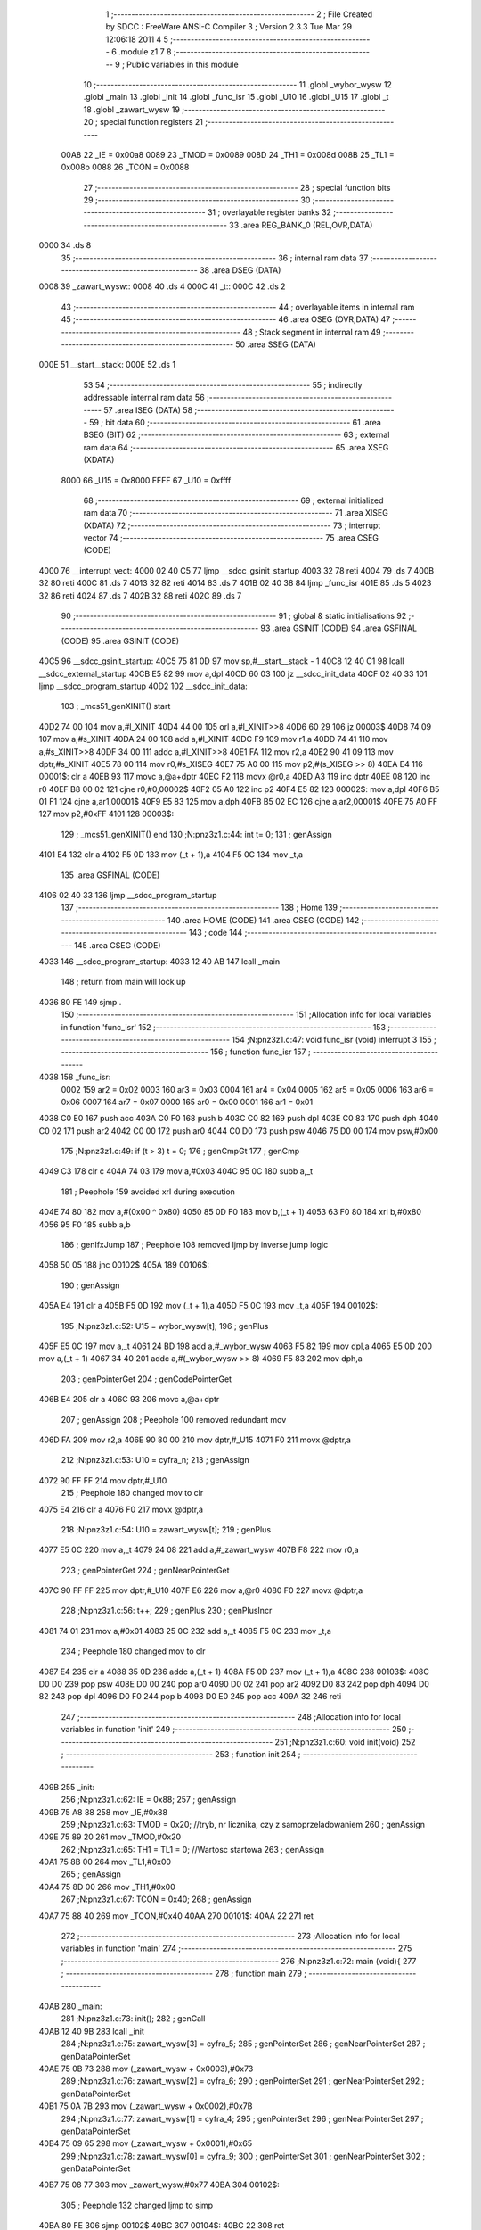                               1 ;--------------------------------------------------------
                              2 ; File Created by SDCC : FreeWare ANSI-C Compiler
                              3 ; Version 2.3.3 Tue Mar 29 12:06:18 2011
                              4 
                              5 ;--------------------------------------------------------
                              6 	.module z1
                              7 	
                              8 ;--------------------------------------------------------
                              9 ; Public variables in this module
                             10 ;--------------------------------------------------------
                             11 	.globl _wybor_wysw
                             12 	.globl _main
                             13 	.globl _init
                             14 	.globl _func_isr
                             15 	.globl _U10
                             16 	.globl _U15
                             17 	.globl _t
                             18 	.globl _zawart_wysw
                             19 ;--------------------------------------------------------
                             20 ; special function registers
                             21 ;--------------------------------------------------------
                    00A8     22 _IE	=	0x00a8
                    0089     23 _TMOD	=	0x0089
                    008D     24 _TH1	=	0x008d
                    008B     25 _TL1	=	0x008b
                    0088     26 _TCON	=	0x0088
                             27 ;--------------------------------------------------------
                             28 ; special function bits 
                             29 ;--------------------------------------------------------
                             30 ;--------------------------------------------------------
                             31 ; overlayable register banks 
                             32 ;--------------------------------------------------------
                             33 	.area REG_BANK_0	(REL,OVR,DATA)
   0000                      34 	.ds 8
                             35 ;--------------------------------------------------------
                             36 ; internal ram data
                             37 ;--------------------------------------------------------
                             38 	.area DSEG    (DATA)
   0008                      39 _zawart_wysw::
   0008                      40 	.ds 4
   000C                      41 _t::
   000C                      42 	.ds 2
                             43 ;--------------------------------------------------------
                             44 ; overlayable items in internal ram 
                             45 ;--------------------------------------------------------
                             46 	.area OSEG    (OVR,DATA)
                             47 ;--------------------------------------------------------
                             48 ; Stack segment in internal ram 
                             49 ;--------------------------------------------------------
                             50 	.area	SSEG	(DATA)
   000E                      51 __start__stack:
   000E                      52 	.ds	1
                             53 
                             54 ;--------------------------------------------------------
                             55 ; indirectly addressable internal ram data
                             56 ;--------------------------------------------------------
                             57 	.area ISEG    (DATA)
                             58 ;--------------------------------------------------------
                             59 ; bit data
                             60 ;--------------------------------------------------------
                             61 	.area BSEG    (BIT)
                             62 ;--------------------------------------------------------
                             63 ; external ram data
                             64 ;--------------------------------------------------------
                             65 	.area XSEG    (XDATA)
                    8000     66 _U15	=	0x8000
                    FFFF     67 _U10	=	0xffff
                             68 ;--------------------------------------------------------
                             69 ; external initialized ram data
                             70 ;--------------------------------------------------------
                             71 	.area XISEG   (XDATA)
                             72 ;--------------------------------------------------------
                             73 ; interrupt vector 
                             74 ;--------------------------------------------------------
                             75 	.area CSEG    (CODE)
   4000                      76 __interrupt_vect:
   4000 02 40 C5             77 	ljmp	__sdcc_gsinit_startup
   4003 32                   78 	reti
   4004                      79 	.ds	7
   400B 32                   80 	reti
   400C                      81 	.ds	7
   4013 32                   82 	reti
   4014                      83 	.ds	7
   401B 02 40 38             84 	ljmp	_func_isr
   401E                      85 	.ds	5
   4023 32                   86 	reti
   4024                      87 	.ds	7
   402B 32                   88 	reti
   402C                      89 	.ds	7
                             90 ;--------------------------------------------------------
                             91 ; global & static initialisations
                             92 ;--------------------------------------------------------
                             93 	.area GSINIT  (CODE)
                             94 	.area GSFINAL (CODE)
                             95 	.area GSINIT  (CODE)
   40C5                      96 __sdcc_gsinit_startup:
   40C5 75 81 0D             97 	mov	sp,#__start__stack - 1
   40C8 12 40 C1             98 	lcall	__sdcc_external_startup
   40CB E5 82                99 	mov	a,dpl
   40CD 60 03               100 	jz	__sdcc_init_data
   40CF 02 40 33            101 	ljmp	__sdcc_program_startup
   40D2                     102 __sdcc_init_data:
                            103 ;	_mcs51_genXINIT() start
   40D2 74 00               104 	mov	a,#l_XINIT
   40D4 44 00               105 	orl	a,#l_XINIT>>8
   40D6 60 29               106 	jz	00003$
   40D8 74 09               107 	mov	a,#s_XINIT
   40DA 24 00               108 	add	a,#l_XINIT
   40DC F9                  109 	mov	r1,a
   40DD 74 41               110 	mov	a,#s_XINIT>>8
   40DF 34 00               111 	addc	a,#l_XINIT>>8
   40E1 FA                  112 	mov	r2,a
   40E2 90 41 09            113 	mov	dptr,#s_XINIT
   40E5 78 00               114 	mov	r0,#s_XISEG
   40E7 75 A0 00            115 	mov	p2,#(s_XISEG >> 8)
   40EA E4                  116 00001$:	clr	a
   40EB 93                  117 	movc	a,@a+dptr
   40EC F2                  118 	movx	@r0,a
   40ED A3                  119 	inc	dptr
   40EE 08                  120 	inc	r0
   40EF B8 00 02            121 	cjne	r0,#0,00002$
   40F2 05 A0               122 	inc	p2
   40F4 E5 82               123 00002$:	mov	a,dpl
   40F6 B5 01 F1            124 	cjne	a,ar1,00001$
   40F9 E5 83               125 	mov	a,dph
   40FB B5 02 EC            126 	cjne	a,ar2,00001$
   40FE 75 A0 FF            127 	mov	p2,#0xFF
   4101                     128 00003$:
                            129 ;	_mcs51_genXINIT() end
                            130 ;N:\pn\z3\z1.c:44: int t= 0;
                            131 ;     genAssign
   4101 E4                  132 	clr	a
   4102 F5 0D               133 	mov	(_t + 1),a
   4104 F5 0C               134 	mov	_t,a
                            135 	.area GSFINAL (CODE)
   4106 02 40 33            136 	ljmp	__sdcc_program_startup
                            137 ;--------------------------------------------------------
                            138 ; Home
                            139 ;--------------------------------------------------------
                            140 	.area HOME    (CODE)
                            141 	.area CSEG    (CODE)
                            142 ;--------------------------------------------------------
                            143 ; code
                            144 ;--------------------------------------------------------
                            145 	.area CSEG    (CODE)
   4033                     146 __sdcc_program_startup:
   4033 12 40 AB            147 	lcall	_main
                            148 ;	return from main will lock up
   4036 80 FE               149 	sjmp .
                            150 ;------------------------------------------------------------
                            151 ;Allocation info for local variables in function 'func_isr'
                            152 ;------------------------------------------------------------
                            153 ;------------------------------------------------------------
                            154 ;N:\pn\z3\z1.c:47: void func_isr (void) interrupt 3
                            155 ;	-----------------------------------------
                            156 ;	 function func_isr
                            157 ;	-----------------------------------------
   4038                     158 _func_isr:
                    0002    159 	ar2 = 0x02
                    0003    160 	ar3 = 0x03
                    0004    161 	ar4 = 0x04
                    0005    162 	ar5 = 0x05
                    0006    163 	ar6 = 0x06
                    0007    164 	ar7 = 0x07
                    0000    165 	ar0 = 0x00
                    0001    166 	ar1 = 0x01
   4038 C0 E0               167 	push	acc
   403A C0 F0               168 	push	b
   403C C0 82               169 	push	dpl
   403E C0 83               170 	push	dph
   4040 C0 02               171 	push	ar2
   4042 C0 00               172 	push	ar0
   4044 C0 D0               173 	push	psw
   4046 75 D0 00            174 	mov	psw,#0x00
                            175 ;N:\pn\z3\z1.c:49: if (t > 3) t = 0;
                            176 ;     genCmpGt
                            177 ;     genCmp
   4049 C3                  178 	clr	c
   404A 74 03               179 	mov	a,#0x03
   404C 95 0C               180 	subb	a,_t
                            181 ;       Peephole 159   avoided xrl during execution
   404E 74 80               182 	mov  a,#(0x00 ^ 0x80)
   4050 85 0D F0            183 	mov	b,(_t + 1)
   4053 63 F0 80            184 	xrl	b,#0x80
   4056 95 F0               185 	subb	a,b
                            186 ;     genIfxJump
                            187 ;       Peephole 108   removed ljmp by inverse jump logic
   4058 50 05               188 	jnc  00102$
   405A                     189 00106$:
                            190 ;     genAssign
   405A E4                  191 	clr	a
   405B F5 0D               192 	mov	(_t + 1),a
   405D F5 0C               193 	mov	_t,a
   405F                     194 00102$:
                            195 ;N:\pn\z3\z1.c:52: U15 = wybor_wysw[t];
                            196 ;     genPlus
   405F E5 0C               197 	mov	a,_t
   4061 24 BD               198 	add	a,#_wybor_wysw
   4063 F5 82               199 	mov	dpl,a
   4065 E5 0D               200 	mov	a,(_t + 1)
   4067 34 40               201 	addc	a,#(_wybor_wysw >> 8)
   4069 F5 83               202 	mov	dph,a
                            203 ;     genPointerGet
                            204 ;     genCodePointerGet
   406B E4                  205 	clr	a
   406C 93                  206 	movc	a,@a+dptr
                            207 ;     genAssign
                            208 ;       Peephole 100   removed redundant mov
   406D FA                  209 	mov  r2,a
   406E 90 80 00            210 	mov  dptr,#_U15
   4071 F0                  211 	movx @dptr,a
                            212 ;N:\pn\z3\z1.c:53: U10 = cyfra_n;
                            213 ;     genAssign
   4072 90 FF FF            214 	mov	dptr,#_U10
                            215 ;       Peephole 180   changed mov to clr
   4075 E4                  216 	clr  a
   4076 F0                  217 	movx	@dptr,a
                            218 ;N:\pn\z3\z1.c:54: U10 = zawart_wysw[t];
                            219 ;     genPlus
   4077 E5 0C               220 	mov	a,_t
   4079 24 08               221 	add	a,#_zawart_wysw
   407B F8                  222 	mov	r0,a
                            223 ;     genPointerGet
                            224 ;     genNearPointerGet
   407C 90 FF FF            225 	mov	dptr,#_U10
   407F E6                  226 	mov	a,@r0
   4080 F0                  227 	movx	@dptr,a
                            228 ;N:\pn\z3\z1.c:56: t++;
                            229 ;     genPlus
                            230 ;     genPlusIncr
   4081 74 01               231 	mov	a,#0x01
   4083 25 0C               232 	add	a,_t
   4085 F5 0C               233 	mov	_t,a
                            234 ;       Peephole 180   changed mov to clr
   4087 E4                  235 	clr  a
   4088 35 0D               236 	addc	a,(_t + 1)
   408A F5 0D               237 	mov	(_t + 1),a
   408C                     238 00103$:
   408C D0 D0               239 	pop	psw
   408E D0 00               240 	pop	ar0
   4090 D0 02               241 	pop	ar2
   4092 D0 83               242 	pop	dph
   4094 D0 82               243 	pop	dpl
   4096 D0 F0               244 	pop	b
   4098 D0 E0               245 	pop	acc
   409A 32                  246 	reti
                            247 ;------------------------------------------------------------
                            248 ;Allocation info for local variables in function 'init'
                            249 ;------------------------------------------------------------
                            250 ;------------------------------------------------------------
                            251 ;N:\pn\z3\z1.c:60: void init(void)
                            252 ;	-----------------------------------------
                            253 ;	 function init
                            254 ;	-----------------------------------------
   409B                     255 _init:
                            256 ;N:\pn\z3\z1.c:62: IE =	0x88;
                            257 ;     genAssign
   409B 75 A8 88            258 	mov	_IE,#0x88
                            259 ;N:\pn\z3\z1.c:63: TMOD =	0x20;  	    //tryb, nr licznika, czy z samoprzeladowaniem
                            260 ;     genAssign
   409E 75 89 20            261 	mov	_TMOD,#0x20
                            262 ;N:\pn\z3\z1.c:65: TH1 = TL1 = 0;     //Wartosc startowa
                            263 ;     genAssign
   40A1 75 8B 00            264 	mov	_TL1,#0x00
                            265 ;     genAssign
   40A4 75 8D 00            266 	mov	_TH1,#0x00
                            267 ;N:\pn\z3\z1.c:67: TCON = 0x40;
                            268 ;     genAssign
   40A7 75 88 40            269 	mov	_TCON,#0x40
   40AA                     270 00101$:
   40AA 22                  271 	ret
                            272 ;------------------------------------------------------------
                            273 ;Allocation info for local variables in function 'main'
                            274 ;------------------------------------------------------------
                            275 ;------------------------------------------------------------
                            276 ;N:\pn\z3\z1.c:72: main (void){
                            277 ;	-----------------------------------------
                            278 ;	 function main
                            279 ;	-----------------------------------------
   40AB                     280 _main:
                            281 ;N:\pn\z3\z1.c:73: init();
                            282 ;     genCall
   40AB 12 40 9B            283 	lcall	_init
                            284 ;N:\pn\z3\z1.c:75: zawart_wysw[3] = cyfra_5;
                            285 ;     genPointerSet
                            286 ;     genNearPointerSet
                            287 ;     genDataPointerSet
   40AE 75 0B 73            288 	mov	(_zawart_wysw + 0x0003),#0x73
                            289 ;N:\pn\z3\z1.c:76: zawart_wysw[2] = cyfra_6;
                            290 ;     genPointerSet
                            291 ;     genNearPointerSet
                            292 ;     genDataPointerSet
   40B1 75 0A 7B            293 	mov	(_zawart_wysw + 0x0002),#0x7B
                            294 ;N:\pn\z3\z1.c:77: zawart_wysw[1] = cyfra_4;
                            295 ;     genPointerSet
                            296 ;     genNearPointerSet
                            297 ;     genDataPointerSet
   40B4 75 09 65            298 	mov	(_zawart_wysw + 0x0001),#0x65
                            299 ;N:\pn\z3\z1.c:78: zawart_wysw[0] = cyfra_9;
                            300 ;     genPointerSet
                            301 ;     genNearPointerSet
                            302 ;     genDataPointerSet
   40B7 75 08 77            303 	mov	_zawart_wysw,#0x77
   40BA                     304 00102$:
                            305 ;       Peephole 132   changed ljmp to sjmp
   40BA 80 FE               306 	sjmp 00102$
   40BC                     307 00104$:
   40BC 22                  308 	ret
                            309 	.area CSEG    (CODE)
   40BD                     310 _wybor_wysw:
   40BD DF                  311 	.db #0xDF
   40BE EF                  312 	.db #0xEF
   40BF 7F                  313 	.db #0x7F
   40C0 BF                  314 	.db #0xBF
                            315 	.area XINIT   (CODE)
